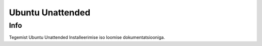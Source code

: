 ===================
 Ubuntu Unattended
===================

------
 Info
------

Tegemist Ubuntu Unattended Installeerimise iso loomise dokumentatsiooniga.
